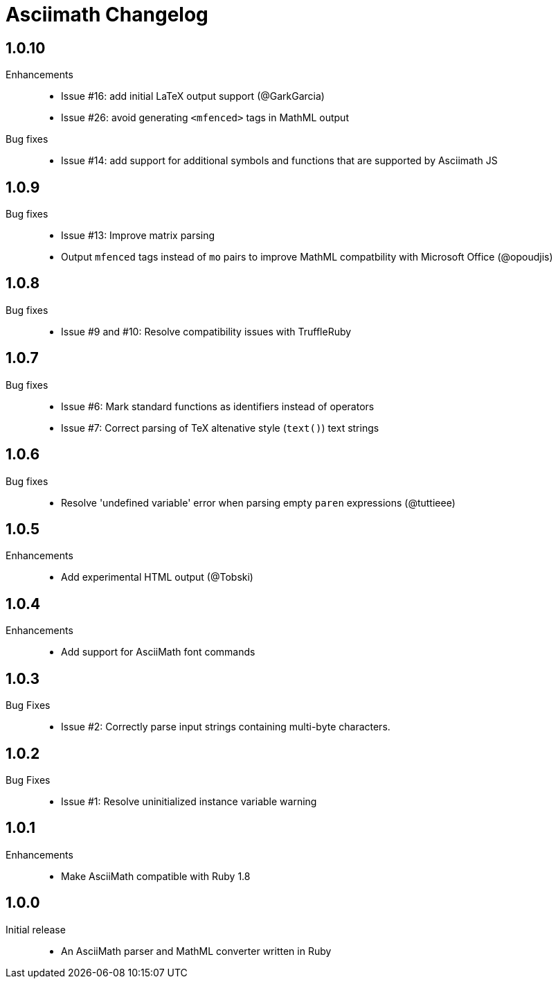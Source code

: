 = Asciimath Changelog

== 1.0.10

Enhancements::

  * Issue #16: add initial LaTeX output support (@GarkGarcia)
  * Issue #26: avoid generating `<mfenced>` tags in MathML output

Bug fixes::

  * Issue #14: add support for additional symbols and functions that are supported by Asciimath JS

== 1.0.9

Bug fixes::

  * Issue #13: Improve matrix parsing
  * Output `mfenced` tags instead of `mo` pairs to improve MathML compatbility with Microsoft Office (@opoudjis)

== 1.0.8

Bug fixes::

  * Issue #9 and #10: Resolve compatibility issues with TruffleRuby

== 1.0.7

Bug fixes::

  * Issue #6: Mark standard functions as identifiers instead of operators
  * Issue #7: Correct parsing of TeX altenative style (`text()`) text strings

== 1.0.6

Bug fixes::

  * Resolve 'undefined variable' error when parsing empty `paren` expressions (@tuttieee)

== 1.0.5

Enhancements::

  * Add experimental HTML output (@Tobski)

== 1.0.4

Enhancements::

  * Add support for AsciiMath font commands

== 1.0.3

Bug Fixes::

  * Issue #2: Correctly parse input strings containing multi-byte characters.

== 1.0.2

  Bug Fixes::

  * Issue #1: Resolve uninitialized instance variable warning

== 1.0.1

Enhancements::

  * Make AsciiMath compatible with Ruby 1.8

== 1.0.0

Initial release::

  * An AsciiMath parser and MathML converter written in Ruby